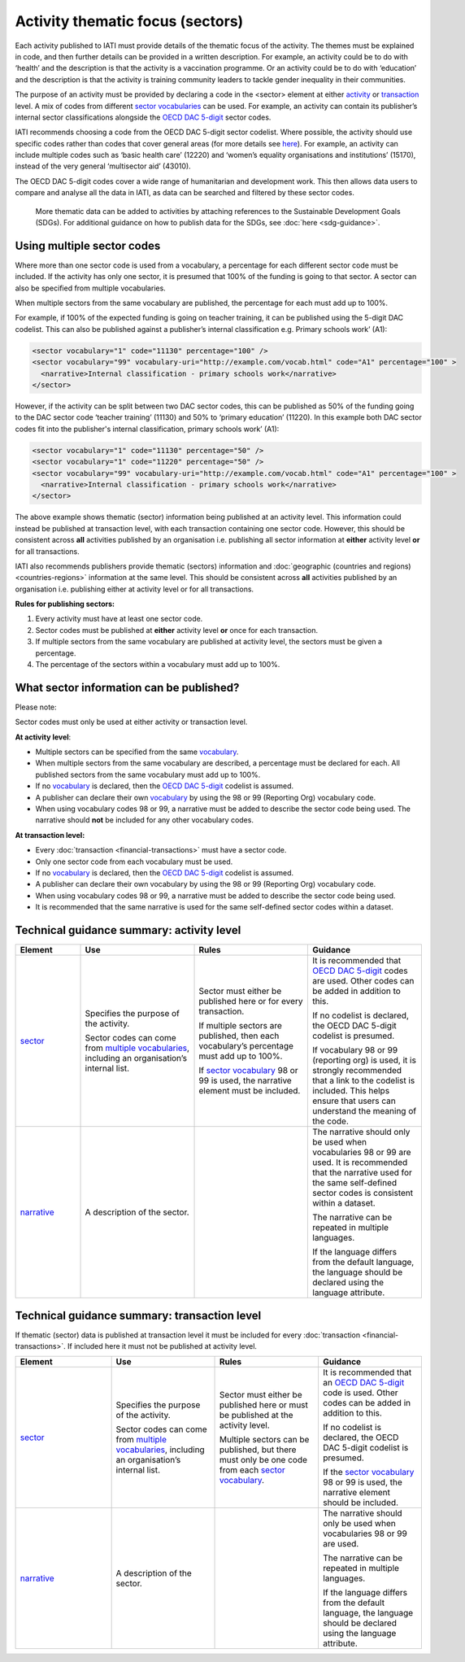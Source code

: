 Activity thematic focus (sectors)
=================================

Each activity published to IATI must provide details of the thematic focus of the activity. The themes must be explained in code, and then further details can be provided in a written description. For example, an activity could be to do with ‘health’ and the description is that the activity is a vaccination programme. Or an activity could be to do with ‘education’ and the description is that the activity is training community leaders to tackle gender inequality in their communities.

The purpose of an activity must be provided by declaring a code in the <sector> element at either `activity <http://reference.iatistandard.org/activity-standard/iati-activities/iati-activity/sector/>`__ or `transaction <http://reference.iatistandard.org/activity-standard/iati-activities/iati-activity/transaction/sector/>`__ level. A mix of codes from different `sector vocabularies <http://reference.iatistandard.org/203/codelists/SectorVocabulary/>`__ can be used. For example, an activity can contain its publisher’s internal sector classifications alongside the `OECD DAC 5-digit <http://reference.iatistandard.org/codelists/Sector/>`__ sector codes.

IATI recommends choosing a code from the OECD DAC 5-digit sector codelist. Where possible, the activity should use specific codes rather than codes that cover general areas (for more details see `here <http://reference.iatistandard.org/activity-standard/overview/country-budget-alignment/>`__).  For example, an activity can include multiple codes such as ‘basic health care’ (12220) and ‘women’s equality organisations and institutions’ (15170), instead of the very general ‘multisector aid’ (43010).

The OECD DAC 5-digit codes cover a wide range of humanitarian and development work. This then allows data users to compare and analyse all the data in IATI, as data can be searched and filtered by these sector codes.

    More thematic data can be added to activities by attaching references to the Sustainable Development Goals (SDGs). For additional guidance on how to publish data for the SDGs, see :doc:`here <sdg-guidance>`.

Using multiple sector codes
---------------------------

Where more than one sector code is used from a vocabulary, a percentage for each different sector code must be included. If the activity has only one sector, it is presumed that 100% of the funding is going to that sector. A sector can also be specified from multiple vocabularies.

When multiple sectors from the same vocabulary are published, the percentage for each must add up to 100%.

For example, if 100% of the expected funding is going on teacher training, it can be published using the 5-digit DAC codelist. This can also be published against a publisher’s internal classification e.g. Primary schools work’ (A1):

.. code-block:: xml

    <sector vocabulary="1" code="11130" percentage="100" />
    <sector vocabulary="99" vocabulary-uri="http://example.com/vocab.html" code="A1" percentage="100" >
      <narrative>Internal classification - primary schools work</narrative>
    </sector>

However, if the activity can be split between two DAC sector codes, this can be published as 50% of the funding going to the DAC sector code ‘teacher training’ (11130) and 50% to ‘primary education’ (11220). In this example both DAC sector codes fit into the publisher's internal classification, primary schools work’ (A1):

.. code-block:: xml

    <sector vocabulary="1" code="11130" percentage="50" />
    <sector vocabulary="1" code="11220" percentage="50" />
    <sector vocabulary="99" vocabulary-uri="http://example.com/vocab.html" code="A1" percentage="100" >
      <narrative>Internal classification - primary schools work</narrative>
    </sector>

The above example shows thematic (sector) information being published at an activity level. This information could instead be published at transaction level, with each transaction containing one sector code. However, this should be consistent across **all** activities published by an organisation i.e. publishing all sector information at **either** activity level **or** for all transactions.

IATI also recommends publishers provide thematic (sectors) information and :doc:`geographic (countries and regions) <countries-regions>` information at the same level. This should be consistent across **all** activities published by an organisation i.e. publishing either at activity level or for all transactions.

**Rules for publishing sectors:**

1) Every activity must have at least one sector code.

2) Sector codes must be published at **either** activity level **or** once for each transaction.

3) If multiple sectors from the same vocabulary are published at activity level, the sectors must be given a percentage.

4) The percentage of the sectors within a vocabulary must add up to 100%.

What sector information can be published?
-----------------------------------------

Please note:

Sector codes must only be used at either activity or transaction level.

**At activity level**:

- Multiple sectors can be specified from the same `vocabulary <http://reference.iatistandard.org/codelists/SectorVocabulary/>`__.

- When multiple sectors from the same vocabulary are described, a percentage must be declared for each. All published sectors from the same vocabulary must add up to 100%.

- If no `vocabulary <http://reference.iatistandard.org/codelists/SectorVocabulary/>`__ is declared, then the `OECD DAC 5-digit <http://reference.iatistandard.org/codelists/Sector/>`__ codelist is assumed.

- A publisher can declare their own `vocabulary <http://reference.iatistandard.org/codelists/SectorVocabulary/>`__ by using the 98 or 99 (Reporting Org) vocabulary code.

- When using vocabulary codes 98 or 99, a narrative must be added to describe the sector code being used. The narrative should **not** be included for any other vocabulary codes.

**At transaction level:**

- Every :doc:`transaction <financial-transactions>` must have a sector code.

- Only one sector code from each vocabulary must be used.

-  If no `vocabulary <http://reference.iatistandard.org/codelists/SectorVocabulary/>`__ is declared, then the `OECD DAC 5-digit <http://reference.iatistandard.org/codelists/Sector/>`__ codelist is assumed.

- A publisher can declare their own vocabulary by using the 98 or 99 (Reporting Org) vocabulary code.

- When using vocabulary codes 98 or 99, a narrative must be added to describe the sector code being used.

- It is recommended that the same narrative is used for the same self-defined sector codes within a dataset.

Technical guidance summary: activity level
------------------------------------------

.. list-table::
   :widths: 16 28 28 28
   :header-rows: 1


   * - Element
     - Use
     - Rules
     - Guidance

   * - `sector <http://reference.iatistandard.org/activity-standard/iati-activities/iati-activity/sector/>`__
     - Specifies the purpose of the activity.

       Sector codes can come from `multiple vocabularies <http://reference.iatistandard.org/codelists/SectorVocabulary/>`__, including an organisation’s internal list.
     - Sector must either be published here or for every transaction.

       If multiple sectors are published, then each vocabulary’s percentage must add up to 100%.

       If `sector vocabulary <http://reference.iatistandard.org/codelists/SectorVocabulary/>`__ 98 or 99 is used, the narrative element must be included.
     - It is recommended that `OECD DAC 5-digit <http://reference.iatistandard.org/codelists/Sector/>`__ codes are used. Other codes can be added in addition to this.

       If no codelist is declared, the OECD DAC 5-digit codelist is presumed.

       If vocabulary 98 or 99 (reporting org) is used, it is strongly recommended that a link to the codelist is included. This helps ensure that users can understand the meaning of the code.

   * - `narrative <http://reference.iatistandard.org/activity-standard/iati-activities/iati-activity/sector/narrative/>`__
     - A description of the sector.
     -
     - The narrative should only be used when vocabularies 98 or 99 are used. It is recommended that the narrative used for the same self-defined sector codes is consistent within a dataset.

       The narrative can be repeated in multiple languages.

       If the language differs from the default language, the language should be declared using the language attribute.


Technical guidance summary: transaction level
---------------------------------------------
If thematic (sector) data is published at transaction level it must be included for every :doc:`transaction <financial-transactions>`. If included here it must not be published at activity level.

.. list-table::
   :widths: 26 28 28 28
   :header-rows: 1

   * - Element
     - Use
     - Rules
     - Guidance

   * - `sector <http://reference.iatistandard.org/activity-standard/iati-activities/iati-activity/transaction/sector/>`__
     - Specifies the purpose of the activity.

       Sector codes can come from `multiple vocabularies <http://reference.iatistandard.org/codelists/SectorVocabulary/>`__, including an organisation’s internal list.
     - Sector must either be published here or must be published at the activity level.

       Multiple sectors can be published, but there must only be one code from each `sector vocabulary <http://reference.iatistandard.org/codelists/SectorVocabulary/>`__.
     - It is recommended that an `OECD DAC 5-digit <http://reference.iatistandard.org/codelists/Sector/>`__ code is used. Other codes can be added in addition to this.

       If no codelist is declared, the OECD DAC 5-digit codelist is presumed.

       If the `sector vocabulary <http://reference.iatistandard.org/codelists/SectorVocabulary/>`__ 98 or 99 is used, the narrative element should be included.

   * - `narrative <http://reference.iatistandard.org/activity-standard/iati-activities/iati-activity/transaction/sector/narrative/>`__
     - A description of the sector.
     -
     - The narrative should only be used when vocabularies 98 or 99 are used.

       The narrative can be repeated in multiple languages.

       If the language differs from the default language, the language should be declared using the language attribute.


.. meta::
  :title: Activity thematic focus (sectors)
  :description: Each activity published to IATI must provide details of the thematic focus of the activity. The themes must be explained in code, and then further details can be provided in a written description.
  :guidance_type: activity
